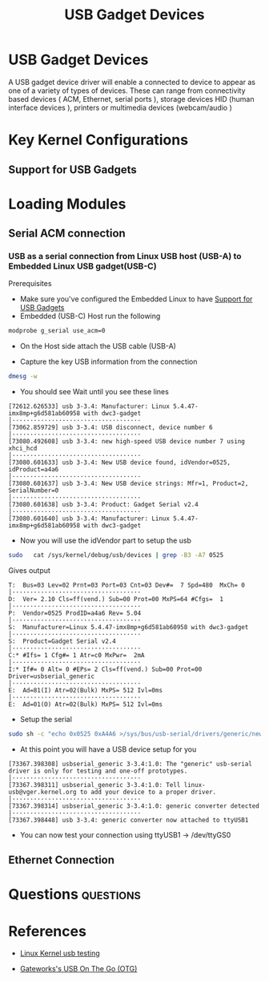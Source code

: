 :PROPERTIES:
:ID:       5ebaaaf2-0184-4a57-aab2-4b956fac5757
:CAPTURED: <2022-03-02 13:19>
:END:
#+title: USB Gadget Devices


* USB Gadget Devices
  :PROPERTIES:
  :ANKI_NOTE_ID: 1646257430405
  :END:

  A USB gadget device driver will enable a connected to device to appear as one of a variety of types of
  devices. These can range from connectivity based devices ( ACM, Ethernet, serial ports ), storage devices
  HID (human interface devices ), printers or multimedia devices (webcam/audio )


* Key Kernel Configurations

** Support for USB Gadgets
:PROPERTIES:
:ID:       29d73f87-f7d2-4523-acf4-06e8558d9861
:END:

*** 


* Loading Modules

  
** Serial ACM connection

*** USB as a serial connection from Linux USB host (USB-A) to Embedded Linux USB gadget(USB-C)

Prerequisites
- Make sure you've configured the Embedded Linux to have [[id:29d73f87-f7d2-4523-acf4-06e8558d9861][Support for USB Gadgets]]
- Embedded (USB-C) Host run the following
#+begin_src bash
  modprobe g_serial use_acm=0
#+end_src


- On the Host side attach the USB cable (USB-A)

- Capture the key USB information from the connection
#+begin_src bash
dmesg -w 
#+end_src
- You should see Wait until you see these lines
#+begin_example
[72612.626533] usb 3-3.4: Manufacturer: Linux 5.4.47-imx8mp+g6d581ab60958 with dwc3-gadget                                                               │····································
[73062.859729] usb 3-3.4: USB disconnect, device number 6                                                                                                │····································
[73080.492608] usb 3-3.4: new high-speed USB device number 7 using xhci_hcd                                                                              │····································
[73080.601633] usb 3-3.4: New USB device found, idVendor=0525, idProduct=a4a6                                                                            │····································
[73080.601637] usb 3-3.4: New USB device strings: Mfr=1, Product=2, SerialNumber=0                                                                       │····································
[73080.601638] usb 3-3.4: Product: Gadget Serial v2.4                                                                                                    │····································
[73080.601640] usb 3-3.4: Manufacturer: Linux 5.4.47-imx8mp+g6d581ab60958 with dwc3-gadget 
#+end_example
- Now you will use the idVendor part to setup the usb
#+begin_src bash
sudo   cat /sys/kernel/debug/usb/devices | grep -B3 -A7 0525   
#+end_src

Gives output
#+begin_example
T:  Bus=03 Lev=02 Prnt=03 Port=03 Cnt=03 Dev#=  7 Spd=480  MxCh= 0                                                                                       │····································
D:  Ver= 2.10 Cls=ff(vend.) Sub=00 Prot=00 MxPS=64 #Cfgs=  1                                                                                             │····································
P:  Vendor=0525 ProdID=a4a6 Rev= 5.04                                                                                                                    │····································
S:  Manufacturer=Linux 5.4.47-imx8mp+g6d581ab60958 with dwc3-gadget                                                                                      │····································
S:  Product=Gadget Serial v2.4                                                                                                                           │····································
C:* #Ifs= 1 Cfg#= 1 Atr=c0 MxPwr=  2mA                                                                                                                   │····································
I:* If#= 0 Alt= 0 #EPs= 2 Cls=ff(vend.) Sub=00 Prot=00 Driver=usbserial_generic                                                                          │····································
E:  Ad=81(I) Atr=02(Bulk) MxPS= 512 Ivl=0ms                                                                                                              │····································
E:  Ad=01(O) Atr=02(Bulk) MxPS= 512 Ivl=0ms       
#+end_example

- Setup the serial
#+begin_src bash
sudo sh -c "echo 0x0525 0xA4A6 >/sys/bus/usb-serial/drivers/generic/new_id" 
#+end_src


- At this point you will have a USB device setup for you
#+begin_example
[73367.398308] usbserial_generic 3-3.4:1.0: The "generic" usb-serial driver is only for testing and one-off prototypes.                                  │····································
[73367.398311] usbserial_generic 3-3.4:1.0: Tell linux-usb@vger.kernel.org to add your device to a proper driver.                                        │····································
[73367.398314] usbserial_generic 3-3.4:1.0: generic converter detected                                                                                   │····································
[73367.398448] usb 3-3.4: generic converter now attached to ttyUSB1    
#+end_example

- You can now test your connection using ttyUSB1 ->  /dev/ttyGS0


** Ethernet Connection

* Questions                                                                     :questions:
  :PROPERTIES:
  :CAPTURED: <2022-03-02 13:44>
  :END:
  :QUESTIONS:
  :END:


* References

  - [[https://www.kernel.org/doc/html/latest/usb/gadget-testing.html][Linux Kernel usb testing]]

  - [[http://trac.gateworks.com/wiki/linux/OTG][Gateworks's USB On The Go (OTG)]]



